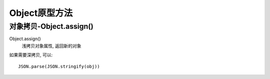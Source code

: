 ============================
Object原型方法
============================


.. post:: 2023-02-26 21:30:12
  :tags: 问题
  :category: 前端
  :author: YanQue
  :location: CD
  :language: zh-cn


对象拷贝-Object.assign()
============================

Object.assign()
  浅拷贝对象属性, 返回新的对象

如果需要深拷贝, 可以::

  JSON.parse(JSON.stringify(obj))

